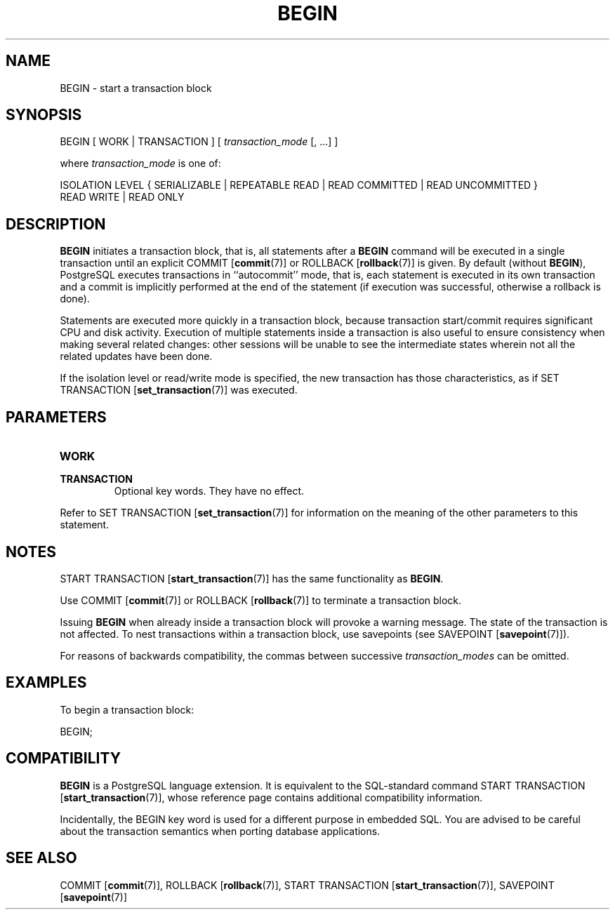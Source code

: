 .\\" auto-generated by docbook2man-spec $Revision: 1.1.1.1 $
.TH "BEGIN" "7" "2009-06-27" "SQL - Language Statements" "SQL Commands"
.SH NAME
BEGIN \- start a transaction block

.SH SYNOPSIS
.sp
.nf
BEGIN [ WORK | TRANSACTION ] [ \fItransaction_mode\fR [, ...] ]

where \fItransaction_mode\fR is one of:

    ISOLATION LEVEL { SERIALIZABLE | REPEATABLE READ | READ COMMITTED | READ UNCOMMITTED }
    READ WRITE | READ ONLY
.sp
.fi
.SH "DESCRIPTION"
.PP
\fBBEGIN\fR initiates a transaction block, that is,
all statements after a \fBBEGIN\fR command will be
executed in a single transaction until an explicit COMMIT [\fBcommit\fR(7)] or ROLLBACK [\fBrollback\fR(7)] is given.
By default (without \fBBEGIN\fR),
PostgreSQL executes
transactions in ``autocommit'' mode, that is, each
statement is executed in its own transaction and a commit is
implicitly performed at the end of the statement (if execution was
successful, otherwise a rollback is done).
.PP
Statements are executed more quickly in a transaction block, because
transaction start/commit requires significant CPU and disk
activity. Execution of multiple statements inside a transaction is
also useful to ensure consistency when making several related changes:
other sessions will be unable to see the intermediate states
wherein not all the related updates have been done.
.PP
If the isolation level or read/write mode is specified, the new
transaction has those characteristics, as if
SET TRANSACTION [\fBset_transaction\fR(7)] 
was executed.
.SH "PARAMETERS"
.TP
\fBWORK\fR
.TP
\fBTRANSACTION\fR
Optional key words. They have no effect.
.PP
Refer to SET TRANSACTION [\fBset_transaction\fR(7)] for information on the meaning
of the other parameters to this statement.
.PP
.SH "NOTES"
.PP
START TRANSACTION [\fBstart_transaction\fR(7)] has the same functionality
as \fBBEGIN\fR.
.PP
Use COMMIT [\fBcommit\fR(7)] or
ROLLBACK [\fBrollback\fR(7)]
to terminate a transaction block.
.PP
Issuing \fBBEGIN\fR when already inside a transaction block will
provoke a warning message. The state of the transaction is not affected.
To nest transactions within a transaction block, use savepoints 
(see SAVEPOINT [\fBsavepoint\fR(7)]).
.PP
For reasons of backwards compatibility, the commas between successive
\fItransaction_modes\fR can be
omitted.
.SH "EXAMPLES"
.PP
To begin a transaction block:
.sp
.nf
BEGIN;
.sp
.fi
.SH "COMPATIBILITY"
.PP
\fBBEGIN\fR is a PostgreSQL
language extension. It is equivalent to the SQL-standard command
START TRANSACTION [\fBstart_transaction\fR(7)], whose reference page
contains additional compatibility information.
.PP
Incidentally, the BEGIN key word is used for a
different purpose in embedded SQL. You are advised to be careful
about the transaction semantics when porting database applications.
.SH "SEE ALSO"
COMMIT [\fBcommit\fR(7)], ROLLBACK [\fBrollback\fR(7)], START TRANSACTION [\fBstart_transaction\fR(7)], SAVEPOINT [\fBsavepoint\fR(7)]
